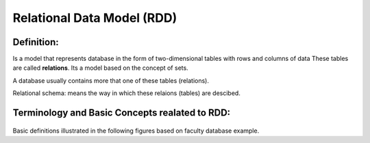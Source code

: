 Relational Data Model (RDD)
=====================
Definition:
_________

Is a model that represents database in the form of two-dimensional tables with rows and columns of data
These tables are called **relations**. Its a model based on the concept of sets.

A database usually contains more that one of these tables (relations).

Relational schema: means the way in which these relaions (tables) are descibed.

Terminology and Basic Concepts realated to RDD:
_________________________________________

 .. odsafig:: Images/RDDTerminology.png

Basic definitions illustrated in the following figures based on faculty database example.

.. odsafig:: Images/RelationSchema.png


.. odsafig:: Images/DatabaseSchema.png
.. odsafig:: Images/FDBSchemaLab.png

.. odsafig:: Images/Relation.png

.. odsafig:: Images/DatabaseInstance.png

.. odsafig:: Images/DatabaseState.png












